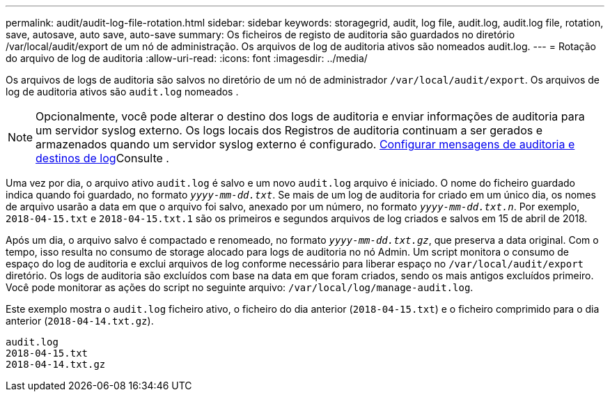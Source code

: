 ---
permalink: audit/audit-log-file-rotation.html 
sidebar: sidebar 
keywords: storagegrid, audit, log file, audit.log, audit.log file, rotation, save, autosave, auto save, auto-save 
summary: Os ficheiros de registo de auditoria são guardados no diretório /var/local/audit/export de um nó de administração. Os arquivos de log de auditoria ativos são nomeados audit.log. 
---
= Rotação do arquivo de log de auditoria
:allow-uri-read: 
:icons: font
:imagesdir: ../media/


[role="lead"]
Os arquivos de logs de auditoria são salvos no diretório de um nó de administrador `/var/local/audit/export`. Os arquivos de log de auditoria ativos são `audit.log` nomeados .


NOTE: Opcionalmente, você pode alterar o destino dos logs de auditoria e enviar informações de auditoria para um servidor syslog externo. Os logs locais dos Registros de auditoria continuam a ser gerados e armazenados quando um servidor syslog externo é configurado. xref:../monitor/configure-audit-messages.adoc[Configurar mensagens de auditoria e destinos de log]Consulte .

Uma vez por dia, o arquivo ativo `audit.log` é salvo e um novo `audit.log` arquivo é iniciado. O nome do ficheiro guardado indica quando foi guardado, no formato `_yyyy-mm-dd.txt_`. Se mais de um log de auditoria for criado em um único dia, os nomes de arquivo usarão a data em que o arquivo foi salvo, anexado por um número, no formato `_yyyy-mm-dd.txt.n_`. Por exemplo, `2018-04-15.txt` e `2018-04-15.txt.1` são os primeiros e segundos arquivos de log criados e salvos em 15 de abril de 2018.

Após um dia, o arquivo salvo é compactado e renomeado, no formato `_yyyy-mm-dd.txt.gz_`, que preserva a data original. Com o tempo, isso resulta no consumo de storage alocado para logs de auditoria no nó Admin. Um script monitora o consumo de espaço do log de auditoria e exclui arquivos de log conforme necessário para liberar espaço no `/var/local/audit/export` diretório. Os logs de auditoria são excluídos com base na data em que foram criados, sendo os mais antigos excluídos primeiro. Você pode monitorar as ações do script no seguinte arquivo: `/var/local/log/manage-audit.log`.

Este exemplo mostra o `audit.log` ficheiro ativo, o ficheiro do dia anterior (`2018-04-15.txt`) e o ficheiro comprimido para o dia anterior (`2018-04-14.txt.gz`).

[listing]
----
audit.log
2018-04-15.txt
2018-04-14.txt.gz
----